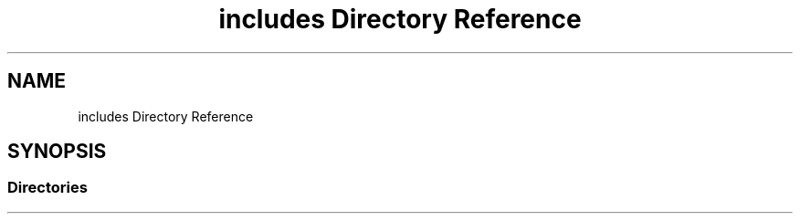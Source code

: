 .TH "includes Directory Reference" 3 "Tue Dec 18 2018" "IMAC run" \" -*- nroff -*-
.ad l
.nh
.SH NAME
includes Directory Reference
.SH SYNOPSIS
.br
.PP
.SS "Directories"

.in +1c
.in -1c

